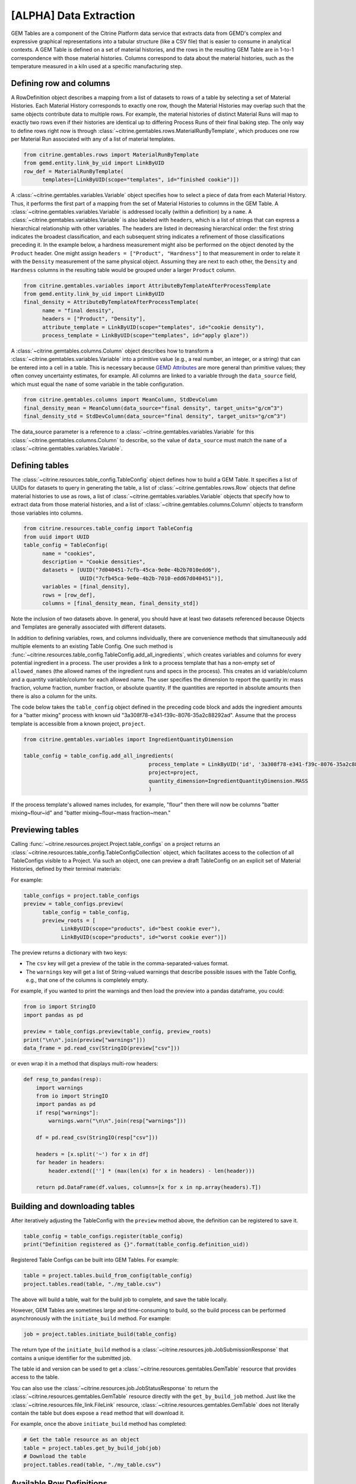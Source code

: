 .. data_extraction:

[ALPHA] Data Extraction
=======================

GEM Tables are a component of the Citrine Platform data service that extracts data from GEMD's complex and expressive graphical representations into a tabular structure (like a CSV file) that is easier to consume in analytical contexts.
A GEM Table is defined on a set of material histories, and the rows in the resulting GEM Table are in 1-to-1 correspondence with those material histories.
Columns correspond to data about the material histories, such as the temperature measured in a kiln used at a specific manufacturing step.

Defining row and columns
------------------------

A RowDefinition object describes a mapping from a list of datasets to rows of a table by selecting a set of Material Histories.
Each Material History corresponds to exactly one row, though the Material Histories may overlap such that the same objects contribute data to multiple rows.
For example, the material histories of distinct Material Runs will map to exactly two rows even if their histories are identical up to differing Process Runs of their final baking step.
The only way to define rows right now is through :class:`~citrine.gemtables.rows.MaterialRunByTemplate`, which produces one row per Material Run associated with any of a list of material templates.

.. code-block:: python

   from citrine.gemtables.rows import MaterialRunByTemplate
   from gemd.entity.link_by_uid import LinkByUID
   row_def = MaterialRunByTemplate(
         templates=[LinkByUID(scope="templates", id="finished cookie")])

A :class:`~citrine.gemtables.variables.Variable` object specifies how to select a piece of data from each Material History.
Thus, it performs the first part of a mapping from the set of Material Histories to columns in the GEM Table.
A :class:`~citrine.gemtables.variables.Variable` is addressed locally (within a definition) by a ``name``.
A :class:`~citrine.gemtables.variables.Variable` is also labeled with ``headers``, which is a list of strings that can express a hierarchical relationship with other variables.
The headers are listed in decreasing hierarchical order: the first string indicates the broadest classification, and each subsequent string indicates a refinement of those classifications preceding it.
In the example below, a hardness measurement might also be performed on the object denoted by the ``Product`` header.
One might assign ``headers = ["Product", "Hardness"]`` to that measurement in order to relate it with the ``Density`` measurement of the same physical object.
Assuming they are next to each other, the ``Density`` and ``Hardness`` columns in the resulting table would be grouped under a larger ``Product`` column.

.. code-block:: python

   from citrine.gemtables.variables import AttributeByTemplateAfterProcessTemplate
   from gemd.entity.link_by_uid import LinkByUID
   final_density = AttributeByTemplateAfterProcessTemplate(
         name = "final density",
         headers = ["Product", "Density"],
         attribute_template = LinkByUID(scope="templates", id="cookie density"),
         process_template = LinkByUID(scope="templates", id="apply glaze"))

A :class:`~citrine.gemtables.columns.Column` object describes how to transform a :class:`~citrine.gemtables.variables.Variable` into a primitive value (e.g., a real number, an integer, or a string) that can be entered into a cell in a table.
This is necessary because `GEMD Attributes`__ are more general than primitive values; they often convey uncertainty estimates, for example.
All columns are linked to a variable through the ``data_source`` field, which must equal the ``name`` of some variable in the table configuration.

__ https://citrineinformatics.github.io/gemd-docs/specification/attributes/

.. code-block:: python

   from citrine.gemtables.columns import MeanColumn, StdDevColumn
   final_density_mean = MeanColumn(data_source="final density", target_units="g/cm^3")
   final_density_std = StdDevColumn(data_source="final density", target_units="g/cm^3")

The data_source parameter is a reference to a :class:`~citrine.gemtables.variables.Variable` for this :class:`~citrine.gemtables.columns.Column` to describe, so the value of ``data_source`` must match the ``name`` of a :class:`~citrine.gemtables.variables.Variable`.

Defining tables
---------------

The :class:`~citrine.resources.table_config.TableConfig` object defines how to build a GEM Table.
It specifies a list of UUIDs for datasets to query in generating the table,
a list of :class:`~citrine.gemtables.rows.Row` objects that define material histories to use as rows,
a list of :class:`~citrine.gemtables.variables.Variable` objects that specify how to extract data from those material histories,
and a list of :class:`~citrine.gemtables.columns.Column` objects to transform those variables into columns.

.. code-block:: python

   from citrine.resources.table_config import TableConfig
   from uuid import UUID
   table_config = TableConfig(
         name = "cookies",
         description = "Cookie densities",
         datasets = [UUID("7d040451-7cfb-45ca-9e0e-4b2b7010edd6"),
                     UUID("7cfb45ca-9e0e-4b2b-7010-edd67d040451")],
         variables = [final_density],
         rows = [row_def],
         columns = [final_density_mean, final_density_std])

Note the inclusion of two datasets above.
In general, you should have at least two datasets referenced because Objects and Templates are generally associated with different datasets.

In addition to defining variables, rows, and columns individually, there are convenience methods that simultaneously add multiple elements to an existing Table Config.
One such method is :func:`~citrine.resources.table_config.TableConfig.add_all_ingredients`, which creates variables and columns for every potential ingredient in a process.
The user provides a link to a process template that has a non-empty set of ``allowed_names`` (the allowed names of the ingredient runs and specs in the process).
This creates an id variable/column and a quantity variable/column for each allowed name.
The user specifies the dimension to report the quantity in: mass fraction, volume fraction, number fraction, or absolute quantity.
If the quantities are reported in absolute amounts then there is also a column for the units.

The code below takes the ``table_config`` object defined in the preceding code block and adds the ingredient amounts for a "batter mixing" process with known uid "3a308f78-e341-f39c-8076-35a2c88292ad".
Assume that the process template is accessible from a known project, ``project``.

.. code-block:: python

    from citrine.gemtables.variables import IngredientQuantityDimension

    table_config = table_config.add_all_ingredients(
                                            process_template = LinkByUID('id', '3a308f78-e341-f39c-8076-35a2c88292ad'),
                                            project=project,
                                            quantity_dimension=IngredientQuantityDimension.MASS
                                            )

If the process template's allowed names includes, for example, "flour" then there will now be columns "batter mixing~flour~id" and "batter mixing~flour~mass fraction~mean."

Previewing tables
-----------------

Calling :func:`~citrine.resources.project.Project.table_configs` on a project returns an :class:`~citrine.resources.table_config.TableConfigCollection` object, which facilitates access to the collection of all TableConfigs visible to a Project.
Via such an object, one can preview a draft TableConfig on an explicit set of Material Histories, defined by their terminal materials:

For example:

.. code-block:: python

   table_configs = project.table_configs
   preview = table_configs.preview(
         table_config = table_config,
         preview_roots = [
               LinkByUID(scope="products", id="best cookie ever"),
               LinkByUID(scope="products", id="worst cookie ever")])

The preview returns a dictionary with two keys:

* The ``csv`` key will get a preview of the table in the comma-separated-values format.
* The ``warnings`` key will get a list of String-valued warnings that describe possible issues with the Table Config, e.g., that one of the columns is completely empty.

For example, if you wanted to print the warnings and then load the preview into a pandas dataframe, you could:

.. code-block:: python

   from io import StringIO
   import pandas as pd

   preview = table_configs.preview(table_config, preview_roots)
   print("\n\n".join(preview["warnings"]))
   data_frame = pd.read_csv(StringIO(preview["csv"]))

or even wrap it in a method that displays multi-row headers:

.. code-block:: python

    def resp_to_pandas(resp):
        import warnings
        from io import StringIO
        import pandas as pd
        if resp["warnings"]:
            warnings.warn("\n\n".join(resp["warnings"]))

        df = pd.read_csv(StringIO(resp["csv"]))

        headers = [x.split('~') for x in df]
        for header in headers:
            header.extend([''] * (max(len(x) for x in headers) - len(header)))

        return pd.DataFrame(df.values, columns=[x for x in np.array(headers).T])

Building and downloading tables
-------------------------------

After iteratively adjusting the TableConfig with the ``preview`` method above, the definition can be registered to save it.

.. code-block:: python

    table_config = table_configs.register(table_config)
    print("Definition registered as {}".format(table_config.definition_uid))

Registered Table Configs can be built into GEM Tables. For example:

.. code-block:: python

   table = project.tables.build_from_config(table_config)
   project.tables.read(table, "./my_table.csv")

The above will build a table, wait for the build job to complete, and save the table locally.

However, GEM Tables are sometimes large and time-consuming to build, so the build process can be performed asynchronously with the ``initiate_build`` method.
For example:

.. code-block:: python

    job = project.tables.initiate_build(table_config)

The return type of the ``initiate_build`` method is a :class:`~citrine.resources.job.JobSubmissionResponse` that contains a unique identifier for the submitted job.

The table id and version can be used to get a :class:`~citrine.resources.gemtables.GemTable` resource that provides access to the table.

You can also use the :class:`~citrine.resources.job.JobStatusResponse` to return the :class:`~citrine.resources.gemtables.GemTable` resource directly with the ``get_by_build_job`` method.
Just like the :class:`~citrine.resources.file_link.FileLink` resource, :class:`~citrine.resources.gemtables.GemTable` does not literally contain the table but does expose a ``read`` method that will download it.

For example, once the above ``initiate_build`` method has completed:

.. code-block:: python

   # Get the table resource as an object
   table = project.tables.get_by_build_job(job)
   # Download the table
   project.tables.read(table, "./my_table.csv")

Available Row Definitions
-------------------------

Currently, GEM Tables provide a single way to define Rows: by the :class:`~gemd.entity.template.material_template.MaterialTemplate` of the terminal materials of the material histories that correspond to each row.

:class:`~citrine.gemtables.rows.MaterialRunByTemplate`
^^^^^^^^^^^^^^^^^^^^^^^^^^^^^^^^^^^^^^^^^^^^^^^^^^^^^^

The :class:`~citrine.gemtables.rows.MaterialRunByTemplate` class defines Rows through a list of :class:`~gemd.entity.template.material_template.MaterialTemplate`.
Every :class:`~gemd.entity.object.material_run.MaterialRun` that is assigned to any template in the list is used as the terminal material of a Material History to be mapped to a Row.
This is helpful when the rows correspond to classes of materials that are defined through their templates.
For example, there could be a :class:`~gemd.entity.template.material_template.MaterialTemplate` called "Cake" that is used in all
of the cakes and another called "Brownies" that is used in all of the brownies.
By including one or both of those templates, you can define a table of Cakes, Brownies, or both.

Available Variable Definitions
------------------------------

There are several ways to define variables that take their values from Attributes and identifiers in GEMD objects.

* Attributes

  * :class:`~citrine.gemtables.variables.AttributeByTemplate`: for when the attribute occurs once per material history
  * :class:`~citrine.gemtables.variables.AttributeByTemplateAndObjectTemplate`: for when the attributes are distinguished by the object that they are contained in
  * :class:`~citrine.gemtables.variables.AttributeByTemplateAfterProcessTemplate`: for when measurements are distinguished by the process that precedes them
  * :class:`~citrine.gemtables.variables.AttributeInOutput`: for when attributes occur both in a process output and one or more of its inputs
  * :class:`~citrine.gemtables.variables.IngredientQuantityByProcessAndName`: for the specific case of the volume fraction, mass fraction, number fraction, or absolute quantity of an ingredient
  * :class:`~citrine.gemtables.variables.IngredientQuantityInOutput`: for the quantity of an ingredient between the terminal material and a given set of processes (useful for ingredients used in multiple processes)

* Identifiers

  * :class:`~citrine.gemtables.variables.RootInfo`: for fields defined on the material at the terminal of the Material History, like the name of the material
  * :class:`~citrine.gemtables.variables.RootIdentifier`: for the id of the Material History, which can be used as a unique identifier for the rows
  * :class:`~citrine.gemtables.variables.IngredientIdentifierByProcessTemplateAndName`: for the id of the material being used in an ingredient, which can be used as a key for looking up that input material
  * :class:`~citrine.gemtables.variables.IngredientIdentifierInOutput`: for the id of a material used in an ingredient between the terminal material and a given set of processes (useful for ingredients used in multiple processes)
  * :class:`~citrine.gemtables.variables.IngredientLabelByProcessAndName`: for a boolean that indicates whether an ingredient is assigned a given label
  * :class:`~citrine.gemtables.variables.IngredientLabelsSetByProcessAndName`: for the set of labels belonging to an ingredient in a process
  * :class:`~citrine.gemtables.variables.IngredientLabelsSetInOutput`: for the set of labels belonging to an ingredient between the terminal material and a given set of processes (useful for ingredients used in multiple processes)

* Compound Variables

  * :class:`~citrine.gemtables.variables.XOR`: for combining multiple variable definitions into one variable, when only one of those definitions yields a result for a given tree (logical exclusive OR)

Available Column Definitions
----------------------------

There are several ways to define columns, depending on the type of the attribute that is being used as the data source for the column.

* Numeric attributes values, like :class:`~gemd.entity.value.continuous_value.ContinuousValue` and :class:`~gemd.entity.value.integer_value.IntegerValue`

 * :class:`~citrine.gemtables.columns.MeanColumn`: for the mean value of the numeric distribution
 * :class:`~citrine.gemtables.columns.StdDevColumn`: for the standard deviation of the numeric distribution, or empty if the value is *nominal*
 * :class:`~citrine.gemtables.columns.QuantileColumn`: for a user-defined quantile of the numeric distribution, or empty if the value is *nominal*
 * :class:`~citrine.gemtables.columns.OriginalUnitsColumn`: for getting the units, as entered by the data author, from the specific attribute value; valid for continuous values only

* Enumerated attribute values, like :class:`~gemd.entity.value.categorical_value.CategoricalValue`

 * :class:`~citrine.gemtables.columns.MostLikelyCategoryColumn`: for getting the mode
 * :class:`~citrine.gemtables.columns.MostLikelyProbabilityColumn`: for getting the probability of the mode

* Composition and chemical formula attribute values, like :class:`~gemd.entity.value.composition_value.CompositionValue`

 * :class:`~citrine.gemtables.columns.FlatCompositionColumn`: for flattening the composition into a chemical-formula-like string
 * :class:`~citrine.gemtables.columns.ComponentQuantityColumn`: for getting the (optionally normalized) quantity of a specific component, by name
 * :class:`~citrine.gemtables.columns.NthBiggestComponentNameColumn`: for getting the name of the n-th biggest component (by quantity)
 * :class:`~citrine.gemtables.columns.NthBiggestComponentQuantityColumn`: for getting the (optionally normalized) quantity of the n-th biggest component (by quantity)

* Molecular structure attribute values, like :class:`~gemd.entity.value.molecular_value.MolecularValue`

 * :class:`~citrine.gemtables.columns.MolecularStructureColumn`: for getting molecular structures in a line notation

* String and boolean valued fields, like identifiers and non-attribute fields

 * :class:`~citrine.gemtables.columns.IdentityColumn`: for simply casting the value to a string, which doesn't work on values from Attributes

* Collections of values

 * :class:`~citrine.gemtables.columns.ConcatColumn`: for concatenating the results of a list- or set-valued result, such as is returned by :class:`~citrine.gemtables.variables.IngredientLabelsSetInOutput`
